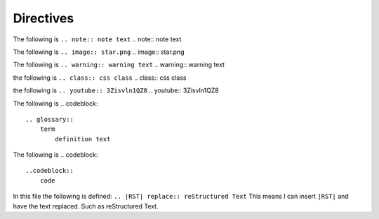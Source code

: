 Directives
##########

The following is ``.. note:: note text``
.. note:: note text

The following is ``.. image:: star.png``
.. image:: star.png

The following is ``.. warning:: warning text``
.. warning:: warning text

the following is ``.. class:: css class``
.. class:: css class 

the following is ``.. youtube:: 3Zisvln1QZ8``
.. youtube:: 3Zisvln1QZ8

The following is 
.. codeblock:: 
        .. glossary::
            term
                definition text

.. glossary::
    term
        definition text

The following is
.. codeblock::
        ..codeblock::
            code

.. codeblock::
     code

In this file the following is defined: ``.. |RST| replace:: reStructured Text``
This means I can insert ``|RST|`` and have the text replaced. Such as |RST|.

.. |RST| replace:: reStructured Text

